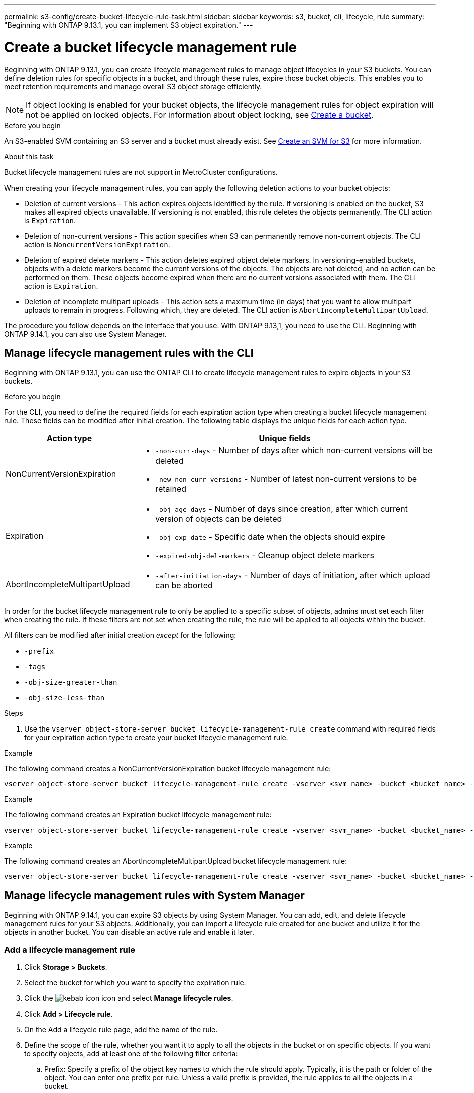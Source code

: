 ---
permalink: s3-config/create-bucket-lifecycle-rule-task.html
sidebar: sidebar
keywords: s3, bucket, cli, lifecycle, rule 
summary: "Beginning with ONTAP 9.13.1, you can implement S3 object expiration."
---

= Create a bucket lifecycle management rule
:icons: font
:imagesdir: ../media/

[.lead]
Beginning with ONTAP 9.13.1, you can create lifecycle management rules to manage object lifecycles in your S3 buckets. You can define deletion rules for specific objects in a bucket, and through these rules, expire those bucket objects. This enables you to meet retention requirements and manage overall S3 object storage efficiently.


[NOTE]
If object locking is enabled for your bucket objects, the lifecycle management rules for object expiration will not be applied on locked objects. For information about object locking, see link:../s3-config/create-bucket-task.html[Create a bucket].

.Before you begin
An S3-enabled SVM containing an S3 server and a bucket must already exist. See link:create-svm-s3-task.html[Create an SVM for S3] for more information.

.About this task

Bucket lifecycle management rules are not support in MetroCluster configurations.

When creating your lifecycle management rules, you can apply the following deletion actions to your bucket objects:

* Deletion of current versions - This action expires objects identified by the rule. If versioning is enabled on the bucket, S3 makes all expired objects unavailable. If versioning is not enabled, this rule deletes the objects permanently. The CLI action is `Expiration`.
* Deletion of non-current versions - This action specifies when S3 can permanently remove non-current objects. The CLI action is `NoncurrentVersionExpiration`.
* Deletion of expired delete markers - This action deletes expired object delete markers.
In versioning-enabled buckets, objects with a delete markers become the current versions of the objects. The objects are not deleted, and no action can be performed on them. These objects become expired when there are no current versions associated with them. The CLI action is `Expiration`.
* Deletion of incomplete multipart uploads - This action sets a maximum time (in days) that you want to allow multipart uploads to remain in progress. Following which, they are deleted. The CLI action is `AbortIncompleteMultipartUpload`.

The procedure you follow depends on the interface that you use. With ONTAP 9.13,1, you need to use the CLI. Beginning with ONTAP 9.14.1, you can also use System Manager.

== Manage lifecycle management rules with the CLI
Beginning with ONTAP 9.13.1, you can use the ONTAP CLI to create lifecycle management rules to expire objects in your S3 buckets.

.Before you begin
For the CLI, you need to define the required fields for each expiration action type when creating a bucket lifecycle management rule. These fields can be modified after initial creation. The following table displays the unique fields for each action type.

[cols="30,70"]
|===

h| Action type h| Unique fields

a|
NonCurrentVersionExpiration
a|
* `-non-curr-days` - Number of days after which non-current versions will be deleted
* `-new-non-curr-versions` - Number of latest non-current versions to be retained
a|
Expiration
a|
* `-obj-age-days` - Number of days since creation, after which current version of objects can be deleted
* `-obj-exp-date` - Specific date when the objects should expire
* `-expired-obj-del-markers` - Cleanup object delete markers
a|
AbortIncompleteMultipartUpload
a|
* `-after-initiation-days` - Number of days of initiation, after which upload can be aborted
|===

In order for the bucket lifecycle management rule to only be applied to a specific subset of objects, admins must set each filter when creating the rule. If these filters are not set when creating the rule, the rule will be applied to all objects within the bucket. 

All filters can be modified after initial creation _except_ for the following: +

* `-prefix`
* `-tags`
* `-obj-size-greater-than`
* `-obj-size-less-than`

.Steps
. Use the `vserver object-store-server bucket lifecycle-management-rule create` command with required fields for your expiration action type to create your bucket lifecycle management rule.

.Example

The following command creates a NonCurrentVersionExpiration bucket lifecycle management rule:

----
vserver object-store-server bucket lifecycle-management-rule create -vserver <svm_name> -bucket <bucket_name> -rule-id <rule_name> -action NonCurrentVersionExpiration -index <lifecycle_rule_index_integer> -is-enabled {true|false} -prefix <object_name> -tags <text> -obj-size-greater-than {<integer>[KB|MB|GB|TB|PB]} -obj-size-less-than {<integer>[KB|MB|GB|TB|PB]} -new-non-curr-versions <integer> -non-curr-days <integer>
----


.Example

The following command creates an Expiration bucket lifecycle management rule:

----
vserver object-store-server bucket lifecycle-management-rule create -vserver <svm_name> -bucket <bucket_name> -rule-id <rule_name> -action Expiration -index <lifecycle_rule_index_integer> -is-enabled {true|false} -prefix <object_name> -tags <text> -obj-size-greater-than {<integer>[KB|MB|GB|TB|PB]} -obj-size-less-than {<integer>[KB|MB|GB|TB|PB]} -obj-age-days <integer> -obj-exp-date <"MM/DD/YYYY HH:MM:SS"> -expired-obj-del-marker {true|false}
----


.Example

The following command creates an AbortIncompleteMultipartUpload bucket lifecycle management rule:

----
vserver object-store-server bucket lifecycle-management-rule create -vserver <svm_name> -bucket <bucket_name> -rule-id <rule_name> -action AbortIncompleteMultipartUpload -index <lifecycle_rule_index_integer> -is-enabled {true|false} -prefix <object_name> -tags <text> -obj-size-greater-than {<integer>[KB|MB|GB|TB|PB]} -obj-size-less-than {<integer>[KB|MB|GB|TB|PB]} -after-initiation-days <integer>
----

== Manage lifecycle management rules with System Manager
Beginning with ONTAP 9.14.1, you can expire S3 objects by using System Manager. You can add, edit, and delete lifecycle management rules for your S3 objects. Additionally, you can import a lifecycle rule created for one bucket and utilize it for the objects in another bucket. You can disable an active rule and enable it later.

=== Add a lifecycle management rule
. Click *Storage > Buckets*.
. Select the bucket for which you want to specify the expiration rule.
. Click the image:icon_kabob.gif[kebab icon] icon and select *Manage lifecycle rules*.
. Click *Add > Lifecycle rule*.
. On the Add a lifecycle rule page, add the name of the rule.
. Define the scope of the rule, whether you want it to apply to all the objects in the bucket or on specific objects. If you want to specify objects, add at least one of the following filter criteria:
..	Prefix: Specify a prefix of the object key names to which the rule should apply. Typically, it is the path or folder of the object. You can enter one prefix per rule. Unless a valid prefix is provided, the rule applies to all the objects in a bucket.
..	Tags: Specify up to three key and value pairs (tags) for the objects to which the rule should apply. Only valid keys are used for filtering. The value is optional. However, if you add values, ensure that you add only valid values for the corresponding keys.
.. Size: You can limit the scope between the minimum and maximum sizes of the objects. You can enter either or both the values. The default unit is MiB.
. Specify the action:
.. *Expire the current version of objects*: Set a rule to make all current objects permanently unavailable after a specific number of days since their creation, or on a specific date. This option is unavailable if the *Delete expired object delete markers* option is selected.
.. *Permanently delete noncurrent versions*: Specify the number of days after which the version becomes non-current, and thereafter can be deleted, and the number of versions to retain.
.. *Delete expired object delete markers*: Select this action to delete objects with expired delete markers, that is delete markers without an associated current object.
+
[NOTE] 
This option becomes unavailable when you select the *Expire the current version of objects* option that automatically deletes all objects after the retention period. This option also becomes unavailable when object tags are used for filtering.
+
.. *Delete incomplete multipart uploads*: Set the number of days after which incomplete multipart uploads are to be deleted. If the multipart uploads that are in progress fail within the specified retention period, you can delete the incomplete multipart uploads. This option becomes unavailable when object tags are used for filtering.
.. Click *Save*.

=== Import a lifecycle rule

. Click *Storage > Buckets*.
. Select the bucket for which you want to import the expiration rule.
. Click the image:icon_kabob.gif[kebab icon] icon and select *Manage lifecycle rules*.
. Click *Add > Import a rule*.
. Select the bucket from which you want to import the rule. The lifecycle management rules defined for the selected bucket appear.
. Select the rule that you want to import. You have the option to select one rule at a time, with the default selection being the first rule.
. Click *Import*.

=== Edit, delete, or disable a rule
You can only edit the lifecycle management actions associated with the rule. If the rule was filtered with object tags, then the *Delete expired object delete markers* and *Delete incomplete multipart uploads* options are unavailable.  

When you delete a rule, that rule will no longer apply to previously associated objects.

. Click *Storage > Buckets*.
. Select the bucket for which you want to edit, delete, or disable the lifecycle management rule.
. Click the image:icon_kabob.gif[kebab icon] icon and select *Manage lifecycle rules*.
. Select the required rule. You can edit and disable one rule at a time. You can delete multiple rules at once.
. Select *Edit*, *Delete*, or *Disable*, and complete the procedure.


// 2024-July-10, ONTAPDOC-2154
// 2023 Apr 13, Jira IDR-228
// 27-Sep-2023 ONTAPDOC-1146